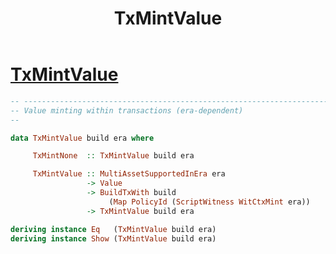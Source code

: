 :PROPERTIES:
:ID:       e09651f1-0df6-484c-9676-72fbc7b9f4ab
:END:
#+title: TxMintValue

* [[https://input-output-hk.github.io/cardano-node/cardano-api/lib/Cardano-Api.html#t:TxMintValue][TxMintValue]]

#+begin_src haskell
-- ----------------------------------------------------------------------------
-- Value minting within transactions (era-dependent)
--

data TxMintValue build era where

     TxMintNone  :: TxMintValue build era

     TxMintValue :: MultiAssetSupportedInEra era
                 -> Value
                 -> BuildTxWith build
                      (Map PolicyId (ScriptWitness WitCtxMint era))
                 -> TxMintValue build era

deriving instance Eq   (TxMintValue build era)
deriving instance Show (TxMintValue build era)


#+end_src
